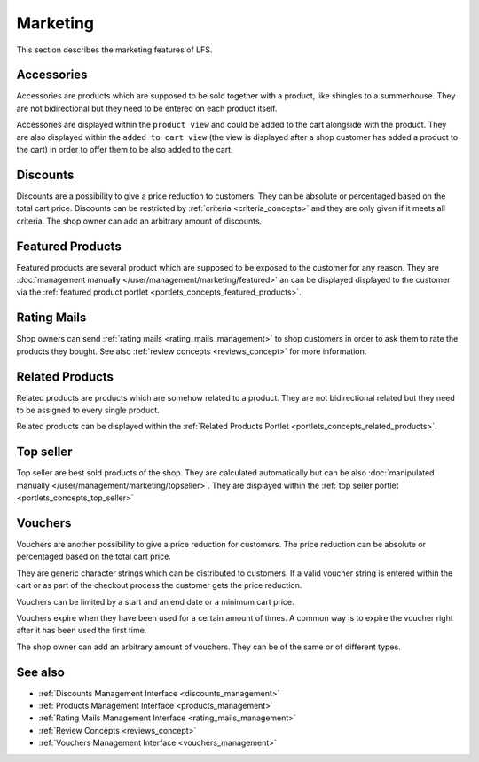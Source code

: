 .. index:: Marketing

.. _marketing_concepts:

=========
Marketing
=========

This section describes the marketing features of LFS.

.. _marketing_concepts_accessories:

Accessories
===========

Accessories are products which are supposed to be sold together with a product,
like shingles to a summerhouse. They are not bidirectional but they need to be
entered on each product itself.

Accessories are displayed within the ``product view`` and could be added to the
cart alongside with the product. They are also displayed within the ``added to
cart view`` (the view is displayed after a shop customer has added a product to
the cart) in order to offer them to be also added to the cart.

.. _marketing_concepts_discounts:

Discounts
=========

Discounts are a possibility to give a price reduction to customers. They can be
absolute or percentaged based on the total cart price. Discounts can be
restricted by :ref:`criteria <criteria_concepts>` and they are only given if it
meets all criteria. The shop owner can add an arbitrary amount of discounts.

.. _marketing_concepts_featured_products:

Featured Products
=================

Featured products are several product which are supposed to be exposed to the
customer for any reason. They are :doc:`management manually
</user/management/marketing/featured>` an can be displayed displayed to the
customer via the :ref:`featured product portlet
<portlets_concepts_featured_products>`.

.. _marketing_concepts_rating_mails:

Rating Mails
============

Shop owners can send :ref:`rating mails <rating_mails_management>` to shop
customers in order to ask them to rate the products they bought. See also
:ref:`review concepts <reviews_concept>` for more information.

.. _marketing_concepts_related_products:

Related Products
================

Related products are products which are somehow related to a product. They are
not bidirectional related but they need to be assigned to every single product.

Related products can be displayed within the :ref:`Related Products Portlet
<portlets_concepts_related_products>`.

.. _marketing_concepts_top_seller:

Top seller
==========

Top seller are best sold products of the shop. They are calculated automatically
but can be also :doc:`manipulated manually
</user/management/marketing/topseller>`. They are displayed within the :ref:`top
seller portlet <portlets_concepts_top_seller>`

.. _marketing_concepts_vouchers:

Vouchers
========

Vouchers are another possibility to give a price reduction for customers. The
price reduction can be absolute or percentaged based on the total cart price.

They are generic character strings which can be distributed to customers. If a
valid voucher string is entered within the cart or as part of the checkout
process the customer gets the price reduction.

Vouchers can be limited by a start and an end date or a minimum cart price.

Vouchers expire when they have been used for a certain amount of times. A common
way is to expire the voucher right after it has been used the first time.

The shop owner can add an arbitrary amount of vouchers. They can be of the same
or of different types.

See also
========

* :ref:`Discounts Management Interface <discounts_management>`
* :ref:`Products Management Interface <products_management>`
* :ref:`Rating Mails Management Interface <rating_mails_management>`
* :ref:`Review Concepts <reviews_concept>`
* :ref:`Vouchers Management Interface <vouchers_management>`

